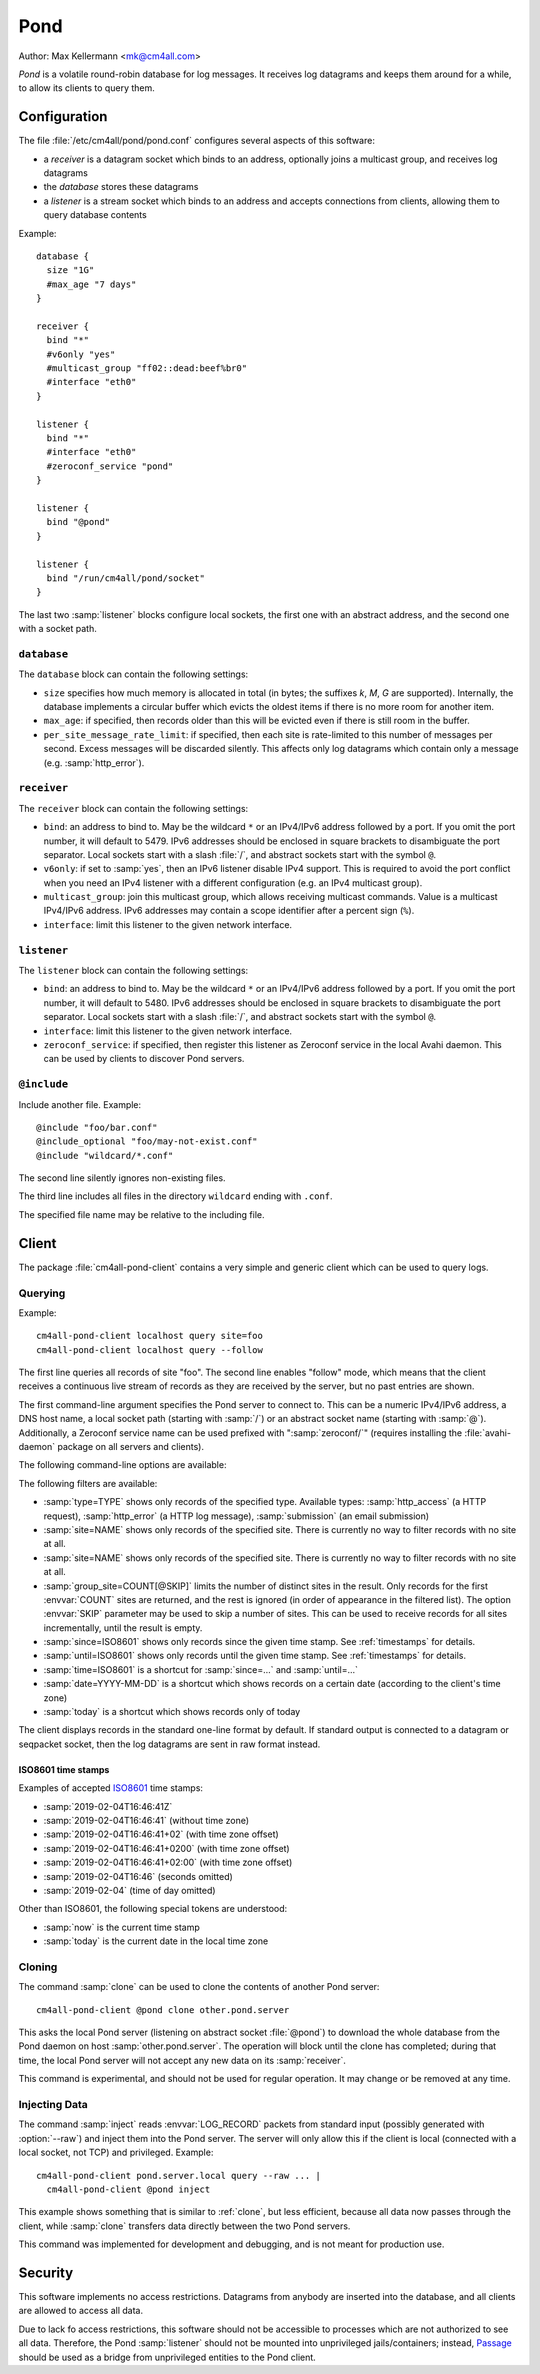 Pond
####

Author: Max Kellermann <mk@cm4all.com>

*Pond* is a volatile round-robin database for log messages.  It
receives log datagrams and keeps them around for a while, to allow its
clients to query them.


Configuration
=============

The file :file:`/etc/cm4all/pond/pond.conf` configures several aspects
of this software:

* a *receiver* is a datagram socket which binds to an address,
  optionally joins a multicast group, and receives log datagrams

* the *database* stores these datagrams

* a *listener* is a stream socket which binds to an address and
  accepts connections from clients, allowing them to query database
  contents

Example::

  database {
    size "1G"
    #max_age "7 days"
  }
  
  receiver {
    bind "*"
    #v6only "yes"
    #multicast_group "ff02::dead:beef%br0"
    #interface "eth0"
  }
  
  listener {
    bind "*"
    #interface "eth0"
    #zeroconf_service "pond"
  }

  listener {
    bind "@pond"
  }

  listener {
    bind "/run/cm4all/pond/socket"
  }

The last two :samp:`listener` blocks configure local sockets, the
first one with an abstract address, and the second one with a socket
path.

``database``
------------

The ``database`` block can contain the following settings:

- ``size`` specifies how much memory is allocated in total (in bytes;
  the suffixes `k`, `M`, `G` are supported).  Internally, the database
  implements a circular buffer which evicts the oldest items if there
  is no more room for another item.
- ``max_age``: if specified, then records older than this will be
  evicted even if there is still room in the buffer.
- ``per_site_message_rate_limit``: if specified, then each site is
  rate-limited to this number of messages per second.  Excess messages
  will be discarded silently.  This affects only log datagrams which
  contain only a message (e.g. :samp:`http_error`).

``receiver``
------------

The ``receiver`` block can contain the following settings:

- ``bind``: an address to bind to. May be the wildcard ``*`` or an
  IPv4/IPv6 address followed by a port. If you omit the port number,
  it will default to 5479.  IPv6 addresses should be enclosed in
  square brackets to disambiguate the port separator. Local sockets
  start with a slash :file:`/`, and abstract sockets start with the
  symbol ``@``.
- ``v6only``: if set to :samp:`yes`, then an IPv6 listener disable
  IPv4 support.  This is required to avoid the port conflict when you
  need an IPv4 listener with a different configuration (e.g. an IPv4
  multicast group).
- ``multicast_group``: join this multicast group, which allows
  receiving multicast commands. Value is a multicast IPv4/IPv6
  address.  IPv6 addresses may contain a scope identifier after a
  percent sign (``%``).
- ``interface``: limit this listener to the given network interface.

``listener``
------------

The ``listener`` block can contain the following settings:

- ``bind``: an address to bind to. May be the wildcard ``*`` or an
  IPv4/IPv6 address followed by a port. If you omit the port number,
  it will default to 5480.  IPv6 addresses should be enclosed in
  square brackets to disambiguate the port separator. Local sockets
  start with a slash :file:`/`, and abstract sockets start with the
  symbol ``@``.
- ``interface``: limit this listener to the given network interface.
- ``zeroconf_service``: if specified, then register this listener as
  Zeroconf service in the local Avahi daemon.  This can be used by
  clients to discover Pond servers.

``@include``
------------

Include another file. Example::

   @include "foo/bar.conf"
   @include_optional "foo/may-not-exist.conf"
   @include "wildcard/*.conf"

The second line silently ignores non-existing files.

The third line includes all files in the directory ``wildcard`` ending
with ``.conf``.

The specified file name may be relative to the including file.


Client
======

The package :file:`cm4all-pond-client` contains a very simple and
generic client which can be used to query logs.

Querying
--------

Example::

  cm4all-pond-client localhost query site=foo
  cm4all-pond-client localhost query --follow

The first line queries all records of site "foo".  The second line
enables "follow" mode, which means that the client receives a
continuous live stream of records as they are received by the server,
but no past entries are shown.

The first command-line argument specifies the Pond server to connect
to.  This can be a numeric IPv4/IPv6 address, a DNS host name, a local
socket path (starting with :samp:`/`) or an abstract socket name
(starting with :samp:`@`).  Additionally, a Zeroconf service name can
be used prefixed with ":samp:`zeroconf/`" (requires installing the
:file:`avahi-daemon` package on all servers and clients).

The following command-line options are available:

.. option:: --follow

 Follow the live stream of records as they are received by the server,
 but no past entries are shown.

.. option:: --raw

 Write raw :envvar:`LOG_RECORD` packets to standard output instead of
 pretty-printing them as text lines.

The following filters are available:

- :samp:`type=TYPE` shows only records of the specified type.
  Available types: :samp:`http_access` (a HTTP request),
  :samp:`http_error` (a HTTP log message), :samp:`submission` (an
  email submission)
- :samp:`site=NAME` shows only records of the specified site.  There
  is currently no way to filter records with no site at all.
- :samp:`site=NAME` shows only records of the specified site.  There
  is currently no way to filter records with no site at all.
- :samp:`group_site=COUNT[@SKIP]` limits the number of distinct sites
  in the result.  Only records for the first :envvar:`COUNT` sites are
  returned, and the rest is ignored (in order of appearance in the
  filtered list).  The option :envvar:`SKIP` parameter may be used to
  skip a number of sites.  This can be used to receive records for all
  sites incrementally, until the result is empty.
- :samp:`since=ISO8601` shows only records since the given time stamp.
  See :ref:`timestamps` for details.
- :samp:`until=ISO8601` shows only records until the given time stamp.
  See :ref:`timestamps` for details.
- :samp:`time=ISO8601` is a shortcut for :samp:`since=...` and
  :samp:`until=...`
- :samp:`date=YYYY-MM-DD` is a shortcut which shows records on a
  certain date (according to the client's time zone)
- :samp:`today` is a shortcut which shows records only of today

The client displays records in the standard one-line format by
default.  If standard output is connected to a datagram or seqpacket
socket, then the log datagrams are sent in raw format instead.

.. _timestamps:

ISO8601 time stamps
^^^^^^^^^^^^^^^^^^^

Examples of accepted `ISO8601
<https://en.wikipedia.org/wiki/ISO_8601>`_ time stamps:

- :samp:`2019-02-04T16:46:41Z`
- :samp:`2019-02-04T16:46:41` (without time zone)
- :samp:`2019-02-04T16:46:41+02` (with time zone offset)
- :samp:`2019-02-04T16:46:41+0200` (with time zone offset)
- :samp:`2019-02-04T16:46:41+02:00` (with time zone offset)
- :samp:`2019-02-04T16:46` (seconds omitted)
- :samp:`2019-02-04` (time of day omitted)

Other than ISO8601, the following special tokens are understood:

- :samp:`now` is the current time stamp
- :samp:`today` is the current date in the local time zone

.. _clone:

Cloning
-------

The command :samp:`clone` can be used to clone the contents of another
Pond server::

  cm4all-pond-client @pond clone other.pond.server

This asks the local Pond server (listening on abstract socket
:file:`@pond`) to download the whole database from the Pond daemon on
host :samp:`other.pond.server`.  The operation will block until the
clone has completed; during that time, the local Pond server will not
accept any new data on its :samp:`receiver`.

This command is experimental, and should not be used for regular
operation.  It may change or be removed at any time.

Injecting Data
--------------

The command :samp:`inject` reads :envvar:`LOG_RECORD` packets from
standard input (possibly generated with :option:`--raw`) and inject
them into the Pond server.  The server will only allow this if the
client is local (connected with a local socket, not TCP) and
privileged.  Example::

  cm4all-pond-client pond.server.local query --raw ... |
    cm4all-pond-client @pond inject

This example shows something that is similar to :ref:`clone`, but less
efficient, because all data now passes through the client, while
:samp:`clone` transfers data directly between the two Pond servers.

This command was implemented for development and debugging, and is not
meant for production use.


Security
========

This software implements no access restrictions.  Datagrams from
anybody are inserted into the database, and all clients are allowed to
access all data.

Due to lack fo access restrictions, this software should not be
accessible to processes which are not authorized to see all data.
Therefore, the Pond :samp:`listener` should not be mounted into
unprivileged jails/containers; instead, `Passage
<https://github.com/CM4all/passage>`__ should be used as a bridge from
unprivileged entities to the Pond client.
